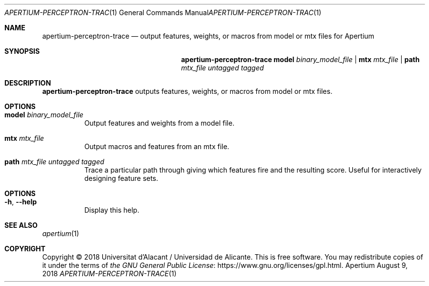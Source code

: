 .Dd August 9, 2018
.Dt APERTIUM-PERCEPTRON-TRACE 1
.Os Apertium
.Sh NAME
.Nm apertium-perceptron-trace
.Nd output features, weights, or macros from model or mtx files for Apertium
.Sh SYNOPSIS
.Nm apertium-perceptron-trace
.Cm model Ar binary_model_file |
.Cm mtx Ar mtx_file |
.Cm path Ar mtx_file untagged tagged
.Sh DESCRIPTION
.Nm apertium-perceptron-trace
outputs features, weights, or macros from model or mtx files.
.Sh OPTIONS
.Bl -tag -width Ds
.It Cm model Ar binary_model_file
Output features and weights from a model file.
.It Cm mtx Ar mtx_file
Output macros and features from an mtx file.
.It Cm path Ar mtx_file untagged tagged
Trace a particular path through giving which features fire
and the resulting score.
Useful for interactively designing feature sets.
.El
.Sh OPTIONS
.Bl -tag -width Ds
.It Fl h , Fl Fl help
Display this help.
.El
.Sh SEE ALSO
.Xr apertium 1
.Sh COPYRIGHT
Copyright \(co 2018 Universitat d'Alacant / Universidad de Alicante.
This is free software.
You may redistribute copies of it under the terms of
.Lk https://www.gnu.org/licenses/gpl.html the GNU General Public License .
